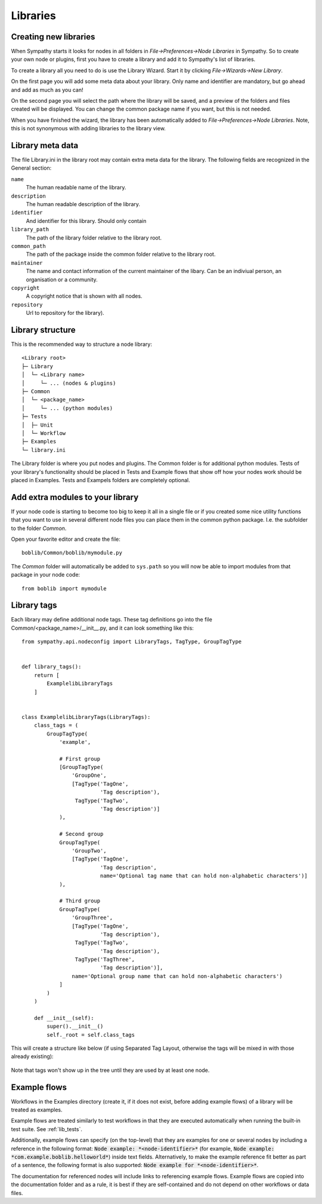 .. This file is part of Sympathy for Data.
..
..  Copyright (c) 2010-2019 Combine Control Systems AB
..
..     Sympathy for Data is free software: you can redistribute it and/or modify
..     it under the terms of the GNU General Public License as published by
..     the Free Software Foundation, either version 3 of the License, or
..     (at your option) any later version.
..
..     Sympathy for Data is distributed in the hope that it will be useful,
..     but WITHOUT ANY WARRANTY; without even the implied warranty of
..     MERCHANTABILITY or FITNESS FOR A PARTICULAR PURPOSE.  See the
..     GNU General Public License for more details.
..     You should have received a copy of the GNU General Public License
..     along with Sympathy for Data. If not, see <http://www.gnu.org/licenses/>.

.. _`libraries`:

Libraries
=========

.. _`library_wizard`:

Creating new libraries
----------------------
When Sympathy starts it looks for nodes in all folders in
*File->Preferences->Node Libraries* in Sympathy. So to create your own node or
plugins, first you have to create a library and add it to Sympathy's list of
libraries.

To create a library all you need to do is use the Library Wizard.
Start it by clicking *File->Wizards->New Library*.

On the first page you will add some meta data about your library. Only name
and identifier are mandatory, but go ahead and add as much as you can!

On the second page you will select the path where the library will be saved,
and a preview of the folders and files created will be displayed.
You can change the common package name if you want, but this is not needed.

When you have finished the wizard, the library has been automatically added to
*File->Preferences->Node Libraries*. Note, this is not synonymous with adding
libraries to the library view.


.. _`library_metadata`:

Library meta data
-----------------
The file Library.ini in the library root may contain extra meta data for the
library. The following fields are recognized in the General section:

``name``
  The human readable name of the library.

``description``
  The human readable description of the library.

``identifier``
  And identifier for this library. Should only contain 

``library_path``
  The path of the library folder relative to the library root.

``common_path``
  The path of the package inside the common folder relative to the library root.

``maintainer``
  The name and contact information of the current maintainer of the libary.
  Can be an indiviual person, an organisation or a community.

``copyright``
  A copyright notice that is shown with all nodes.

``repository``
  Url to repository for the library).


.. _`library_structure`:

Library structure
-----------------
This is the recommended way to structure a node library::

  <Library root>
  ├─ Library
  │  └─ <Library name>
  │     └─ ... (nodes & plugins)
  ├─ Common
  │  └─ <package_name>
  │     └─ ... (python modules)
  ├─ Tests
  │  ├─ Unit
  │  └─ Workflow
  ├─ Examples
  └─ library.ini

The Library folder is where you put nodes and plugins. The Common folder is for
additional python modules. Tests of your library's functionality should be
placed in Tests and Example flows that show off how your nodes work should be
placed in Examples. Tests and Exampels folders are completely optional.


Add extra modules to your library
---------------------------------
If your node code is starting to become too big to keep it all in a single file
or if you created some nice utility functions that you want to use in several
different node files you can place them in the common python package. I.e. the
subfolder to the folder *Common*.

..
   Now you can add modules to the package by adding the python files to the folder::

       > spyder boblib/Common/boblib/mymodule.py

Open your favorite editor and create the file::

    boblib/Common/boblib/mymodule.py

The *Common* folder will automatically be added to ``sys.path`` so you will now
be able to import modules from that package in your node code::

    from boblib import mymodule


.. _`library_tags`:

Library tags
------------
Each library may define additional node tags. These tag definitions go into the
file Common/<package_name>/__init__.py, and it can look something like this::

    from sympathy.api.nodeconfig import LibraryTags, TagType, GroupTagType


    def library_tags():
        return [
            ExamplelibLibraryTags
        ]


    class ExamplelibLibraryTags(LibraryTags):
        class_tags = (
            GroupTagType(
                'example',

                # First group
                [GroupTagType(
                    'GroupOne',
                    [TagType('TagOne',
                             'Tag description'),
                     TagType('TagTwo',
                             'Tag description')]
                ),

                # Second group
                GroupTagType(
                    'GroupTwo',
                    [TagType('TagOne',
                             'Tag description',
                             name='Optional tag name that can hold non-alphabetic characters')]
                ),

                # Third group
                GroupTagType(
                    'GroupThree',
                    [TagType('TagOne',
                             'Tag description'),
                     TagType('TagTwo',
                             'Tag description'),
                     TagType('TagThree',
                             'Tag description')],
                    name='Optional group name that can hold non-alphabetic characters')
                ]
            )
        )

        def __init__(self):
            super().__init__()
            self._root = self.class_tags

This will create a structure like below (if using Separated Tag Layout,
otherwise the tags will be mixed in with those already existing):

.. figure:: screenshot_example_tags.png
   :scale: 50%
   :alt: Custom tags example
   :align: center

Note that tags won't show up in the tree until they are used by at least one
node.


.. _example_flows:

Example flows
-------------
Workflows in the Examples directory (create it, if it does not exist, before
adding example flows) of a library will be treated as examples.

Example flows are treated similarly to test workflows in that they are executed
automatically when running the built-in test suite. See :ref:`lib_tests`.

Additionally, example flows can specify (on the top-level) that they are
examples for one or several nodes by including a reference in the following
format: :code:`Node example: *<node-identifier>*` (for example, :code:`Node
example: *com.example.boblib.helloworld*`) inside text fields.  Alternatively,
to make the example reference fit better as part of a sentence, the following
format is also supported: :code:`Node example for *<node-identifier>*`.

The documentation for referenced nodes will include links to referencing
example flows. Example flows are copied into the documentation folder and as a
rule, it is best if they are self-contained and do not depend on other
workflows or data files.
